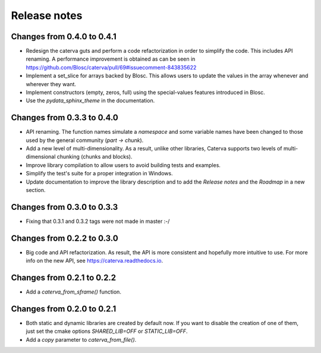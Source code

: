 Release notes
=============

Changes from 0.4.0 to 0.4.1
---------------------------

* Redesign the caterva guts and perform a code refactorization in order
  to simplify the code. This includes API renaming. A performance improvement
  is obtained as can be seen in https://github.com/Blosc/caterva/pull/69#issuecomment-843835622

* Implement a set_slice for arrays backed by Blosc. This allows users to
  update the values in the array whenever and wherever they want.

* Implement constructors (empty, zeros, full) using the special-values
  features introduced in Blosc.

* Use the `pydata_sphinx_theme` in the documentation.


Changes from 0.3.3 to 0.4.0
---------------------------

* API renaming. The function names simulate a *namespace* and some
  variable names have been changed to those used by the general community
  (*part -> chunk*).

* Add a new level of multi-dimensionality. As a result, unlike other
  libraries, Caterva supports two levels of multi-dimensional chunking (chunks
  and blocks).

* Improve library compilation to allow users to avoid building tests and
  examples.

* Simplify the test's suite for a proper integration in Windows.

* Update documentation to improve the library description and to add the
  *Release notes* and the *Roadmap* in a new section.

Changes from 0.3.0 to 0.3.3
---------------------------

* Fixing that 0.3.1 and 0.3.2 tags were not made in master :-/

Changes from 0.2.2 to 0.3.0
---------------------------

* Big code and API refactorization.  As result, the API is more consistent and
  hopefully more intuitive to use.  For more info on the new API, see
  https://caterva.readthedocs.io.

Changes from 0.2.1 to 0.2.2
---------------------------

* Add a `caterva_from_sframe()` function. 

Changes from 0.2.0 to 0.2.1
---------------------------

* Both static and dynamic libraries are created by default now.  If you want to
  disable the creation of one of them, just set the cmake options
  `SHARED_LIB=OFF` or `STATIC_LIB=OFF`.

* Add a `copy` parameter to `caterva_from_file()`.
